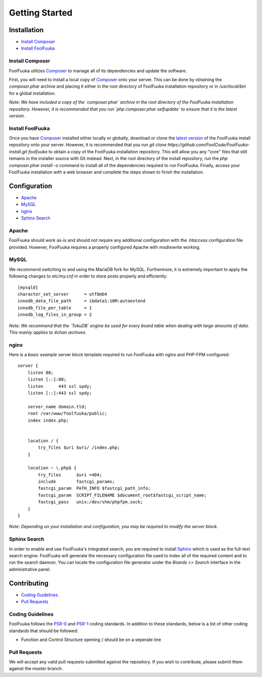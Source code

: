 Getting Started
===============

Installation
------------

* `Install Composer`_
* `Install FoolFuuka`_

Install Composer
^^^^^^^^^^^^^^^^

FoolFuuka utilizes `Composer`_ to manage all of its dependencies and update the software.

First, you will need to install a local copy of `Composer`_ onto your server. This can be done by obtaining the `composer.phar` archive and placing it either in the root directory of FoolFuuka installation repository or in `/usr/local/bin` for a global installation.

*Note: We have included a copy of the `composer.phar` archive in the root directory of the FoolFuuka installation repository. However, it is recommended that you run `php composer.phar selfupdate` to ensure that it is the latest version.*

Install FoolFuuka
^^^^^^^^^^^^^^^^^

Once you have `Composer`_ installed either locally or globally, download or clone the `latest version`_ of the FoolFuuka install repository onto your server. However, it is recommended that you run `git clone https://github.com/FoolCode/FoolFuuka-install.git foolfuuka` to obtain a copy of the FoolFuuka installation repository. This will allow you any "core" files that still remains in the installer source with Git instead. Next, in the root directory of the install repository, run the `php composer.phar install -o` command to install all of the dependencies required to run FoolFuuka. Finally, access your FoolFuuka installation with a web browser and complete the steps shown to finish the installation.


Configuration
-------------

* `Apache`_
* `MySQL`_
* `nginx`_
* `Sphinx Search`_

Apache
^^^^^^

FoolFuuka should work as-is and should not require any additional configuration with the `.htaccess` configuration file provided. However, FoolFuuka requires a properly configured Apache with `modrewrite` working.

MySQL
^^^^^

We recommend switching to and using the MariaDB fork for MySQL. Furthermore, it is extremely important to apply the following changes to `etc/my.cnf` in order to store posts properly and efficiently::

	[mysqld]
	character_set_server      = utf8mb4
	innodb_data_file_path     = ibdata1:10M:autoextend
	innodb_file_per_table     = 1
	innodb_log_files_in_group = 2

*Note: We recommend that the `TokuDB` engine be used for every board table when dealing with large amounts of data. This mainly applies to 4chan archives.*

nginx
^^^^^

Here is a `basic example` server block template required to run FoolFuuka with nginx and PHP-FPM configured::

	server {
	    listen 80;
	    listen [::]:80;
	    listen      443 ssl spdy;
	    listen [::]:443 ssl spdy;

	    server_name domain.tld;
	    root /var/www/foolfuuka/public;
	    index index.php;


	    location / {
	        try_files $uri $uri/ /index.php;
	    }

	    location ~ \.php$ {
	        try_files      $uri =404;
	        include        fastcgi_params;
	        fastcgi_param  PATH_INFO $fastcgi_path_info;
	        fastcgi_param  SCRIPT_FILENAME $document_root$fastcgi_script_name;
	        fastcgi_pass   unix:/dev/shm/phpfpm.sock;
	    }
	}

*Note: Depending on your installation and configuration, you may be required to modify the server block.*

Sphinx Search
^^^^^^^^^^^^^

In order to enable and use FoolFuuka's integrated search, you are required to install `Sphinx`_ which is used as the full-text search engine. FoolFuuka will generate the necessary configuration file used to index all of the required content and to run the search daemon. You can locate the configuration file generator under the `Boards >> Search` interface in the administrative panel.

Contributing
------------

* `Coding Guidelines`_
* `Pull Requests`_

Coding Guidelines
^^^^^^^^^^^^^^^^^

FoolFuuka follows the `PSR-0`_ and `PSR-1`_ coding standards. In addition to these standards, below is a list of other coding standards that should be followed:

* Function and Control Structure opening `{` should be on a seperate line

Pull Requests
^^^^^^^^^^^^^

We will accept any valid pull requests submitted against the repository. If you wish to contribute, please submit them against the `master` branch.

.. _Composer: https://getcomposer.org/
.. _latest version: https://github.com/FoolCode/FoolFuuka-install
.. _Asagi: https://github.com/eksopl/asagi
.. _Sphinx: http://sphinxsearch.com/
.. _PSR-0: https://github.com/php-fig/fig-standards/blob/master/accepted/PSR-0.md
.. _PSR-1: https://github.com/php-fig/fig-standards/blob/master/accepted/PSR-1-basic-coding-standard.md